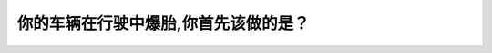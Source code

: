 .. raw:: html

   <div class="question-page">
   <div class="test-name">New加拿大BC驾照考试笔试全真模拟题2024版</div>

.. meta::
   :description: 你的车辆在行驶中爆胎,你首先该做的是？
   :keywords: 温哥华驾照笔试,  温哥华驾照,  BC省驾照笔试爆胎, 车辆控制, 路边停车

.. raw:: html

   <div class="question-card">


你的车辆在行驶中爆胎,你首先该做的是？
======================================

.. raw:: html

   <hr>

.. raw:: html

   <div id="q186" class="quiz">
       <div class="option" id="q186-A" onclick="selectOption('q186', 'A', true)">
           A. 紧握方向盘,并驶往路边停车
       </div>
       <div class="option" id="q186-B" onclick="selectOption('q186', 'B', false)">
           B. 突然刹车
       </div>
       <div class="option" id="q186-C" onclick="selectOption('q186', 'C', false)">
           C. 告诉其他驾驶者离开
       </div>
       <div class="option" id="q186-D" onclick="selectOption('q186', 'D', false)">
           D. 向滑行的反方面扭方向盘
       </div>
       <p id="q186-result" class="result"></p>
   </div>

   <hr>

.. dropdown:: ►|explanation|

   爆胎时，应紧握方向盘，保持车辆稳定，然后缓慢驶往路边停车。

.. raw:: html

   <div class="nav-buttons">
       <a href="q185.html" class="button">|prev_question|</a>
       <span class="page-indicator">186 / 200</span>
       <a href="q187.html" class="button">|next_question|</a>
   </div>
   </div>

   </div>
